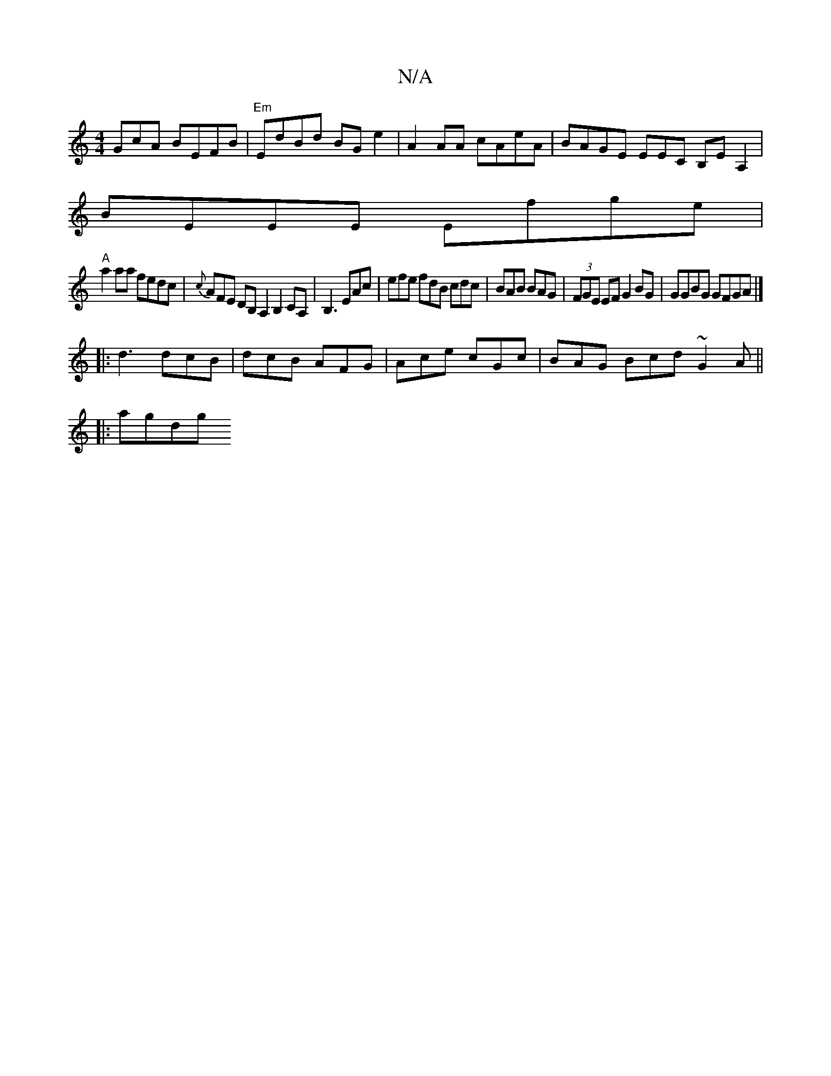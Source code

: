 X:1
T:N/A
M:4/4
R:N/A
K:Cmajor
GcA BEFB|"Em"EdBd BGe2|A2AA cAeA|BAGE EmEC B,EA,2|
BEEE Efge|
"A"a2aa fedc|{c}AFE DB,A,2 B,2CA,|B,3 EAc|efe fdB cdc|BAB BAG|(3FGE EF G2BG | GGBG GFGA |]
|:d3 dcB|dcB AFG|Ace cGc|BAG Bcd ~G2A ||
|:agdg